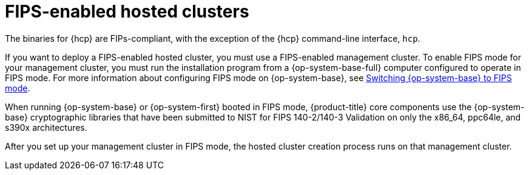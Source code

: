 // Module included in the following assemblies:
//
// * hosted-control-planes/hcp-prepare/hcp-requirements.adoc


:_mod-docs-content-type: CONCEPT
[id="hcp-fips_{context}"]
= FIPS-enabled hosted clusters

The binaries for {hcp} are FIPs-compliant, with the exception of the {hcp} command-line interface, `hcp`.

If you want to deploy a FIPS-enabled hosted cluster, you must use a FIPS-enabled management cluster. To enable FIPS mode for your management cluster, you must run the installation program from a {op-system-base-full} computer configured to operate in FIPS mode. For more information about configuring FIPS mode on {op-system-base}, see link:https://docs.redhat.com/en/documentation/red_hat_enterprise_linux/9/html/security_hardening/switching-rhel-to-fips-mode_security-hardening[Switching {op-system-base} to FIPS mode].

When running {op-system-base} or {op-system-first} booted in FIPS mode, {product-title} core components use the {op-system-base} cryptographic libraries that have been submitted to NIST for FIPS 140-2/140-3 Validation on only the x86_64, ppc64le, and s390x architectures.

After you set up your management cluster in FIPS mode, the hosted cluster creation process runs on that management cluster.